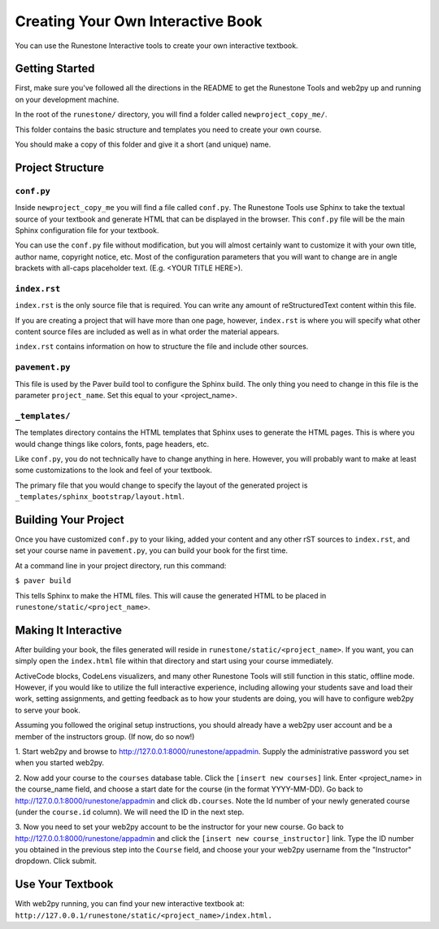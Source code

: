 Creating Your Own Interactive Book
==================================

You can use the Runestone Interactive tools to create your own interactive textbook.


Getting Started
---------------

First, make sure you've followed all the directions in the README to get the Runestone Tools and
web2py up and running on your development machine.

In the root of the ``runestone/`` directory, you will find a folder called ``newproject_copy_me/``.

This folder contains the basic structure and templates you need to create your own course.

You should make a copy of this folder and give it a short (and unique) name.


Project Structure
-----------------

``conf.py``
~~~~~~~~~~~

Inside ``newproject_copy_me`` you will find a file called ``conf.py``. The Runestone Tools use Sphinx
to take the textual source of your textbook and generate HTML that can be displayed in the browser.
This ``conf.py`` file will be the main Sphinx configuration file for your textbook.

You can use the ``conf.py`` file without modification, but you will almost certainly want to customize
it with your own title, author name, copyright notice, etc. Most of the configuration parameters that
you will want to change are in angle brackets with all-caps placeholder text. (E.g. <YOUR TITLE HERE>).


``index.rst``
~~~~~~~~~~~~~

``index.rst`` is the only source file that is required. You can write any amount of reStructuredText
content within this file.

If you are creating a project that will have more than one page, however, ``index.rst`` is where you will
specify what other content source files are included as well as in what order the material appears.

``index.rst`` contains information on how to structure the file and include other sources.


``pavement.py``
~~~~~~~~~~~~~~~

This file is used by the Paver build tool to configure the Sphinx build. The only thing you need to change
in this file is the parameter ``project_name``. Set this equal to your <project_name>.


``_templates/``
~~~~~~~~~~~~~~

The templates directory contains the HTML templates that Sphinx uses to generate the HTML pages. This is
where you would change things like colors, fonts, page headers, etc.

Like ``conf.py``, you do not technically have to change anything in here. However, you will probably want
to make at least some customizations to the look and feel of your textbook.

The primary file that you would change to specify the layout of the generated project is
``_templates/sphinx_bootstrap/layout.html``.



Building Your Project
---------------------

Once you have customized ``conf.py`` to your liking, added your content and any other rST sources to
``index.rst``, and set your course name in ``pavement.py``, you can build your book for the first time.

At a command line in your project directory, run this command:

``$ paver build``

This tells Sphinx to make the HTML files. This will cause the generated HTML to be placed in
``runestone/static/<project_name>``.


Making It Interactive
---------------------

After building your book, the files generated will reside in ``runestone/static/<project_name>``. If you want,
you can simply open the ``index.html`` file within that directory and start using your course immediately.

ActiveCode blocks, CodeLens visualizers, and many other Runestone Tools will still function in this static,
offline mode. However, if you would like to utilize the full interactive experience, including allowing your
students save and load their work, setting assignments, and getting feedback as to how your students are doing,
you will have to configure web2py to serve your book.

Assuming you followed the original setup instructions, you should already have a web2py user account and be a
member of the instructors group. (If now, do so now!)

1. Start web2py and browse to http://127.0.0.1:8000/runestone/appadmin. Supply the administrative password
you set when you started web2py.

2. Now add your course to the ``courses`` database table. Click the ``[insert new courses]`` link. Enter
<project_name> in the course_name field, and choose a start date for the course (in the format YYYY-MM-DD).
Go back to http://127.0.0.1:8000/runestone/appadmin and click ``db.courses``. Note the Id number of your newly
generated course (under the ``course.id`` column). We will need the ID in the next step.

3. Now you need to set your web2py account to be the instructor for your new course. Go back to
http://127.0.0.1:8000/runestone/appadmin and click the ``[insert new course_instructor]`` link. Type the ID number
you obtained in the previous step into the ``Course`` field, and choose your your web2py username from the
"Instructor" dropdown. Click submit.


Use Your Textbook
-----------------

With web2py running, you can find your new interactive textbook at:
``http://127.0.0.1/runestone/static/<project_name>/index.html.``